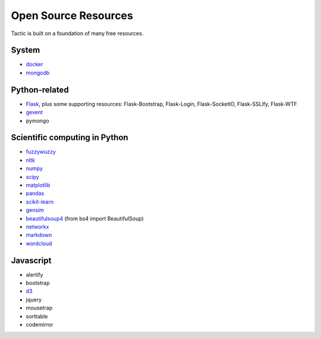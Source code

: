Open Source Resources
=====================
Tactic is built on a foundation of many free resources.

System
--------------------------

-  `docker <https://www.docker.com/>`__
-  `mongodb <https://www.docker.com/>`__

Python-related
----------------------------

-  `Flask <http://flask.pocoo.org/>`__, plus some supporting resources:
   Flask-Bootstrap, Flask-Login, Flask-SocketIO, Flask-SSLify, Flask-WTF
-  `gevent <http://www.gevent.org/>`__
-  pymongo

Scientific computing in Python
------------------------------

-  `fuzzywuzzy <https://github.com/seatgeek/fuzzywuzzy>`__
-  `nltk <http://www.nltk.org>`__
-  `numpy <http://www.numpy.org>`__
-  `scipy <httsp://scipy.org>`__
-  `matplotlib <https://matplotlib.org>`__
-  `pandas <http://pandas.pydata.org>`__
-  `scikit-learn <http://scikit-learn.org/stable/index.html>`__
-  `gensim <https://radimrehurek.com/gensim/>`__
-  `beautifulsoup4 <https://www.crummy.com/software/BeautifulSoup/>`__
   (from bs4 import BeautifulSoup)
-  `networkx <https://networkx.github.io>`__
-  `markdown <https://github.com/Python-Markdown/markdown>`__
-  `wordcloud <https://github.com/amueller/word_cloud>`__

Javascript
----------------------------

-  alertify
-  bootstrap
-  `d3 <https://d3js.org>`__
-  jquery
-  mousetrap
-  sorttable
-  codemirror
